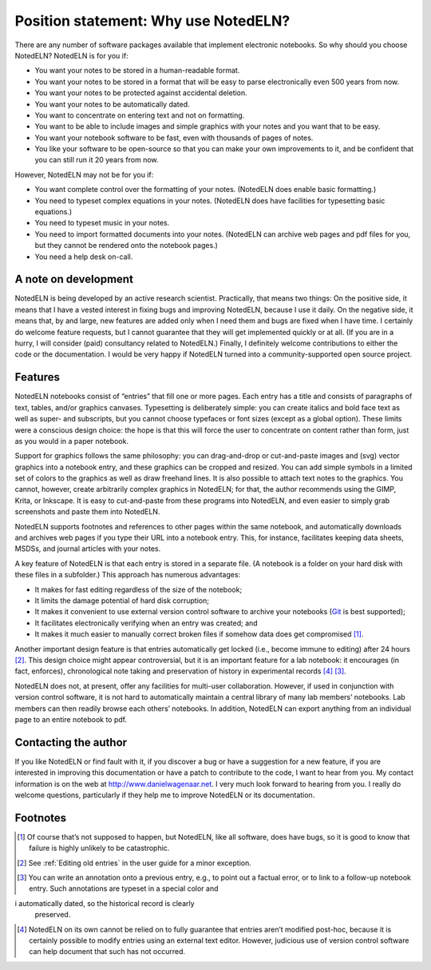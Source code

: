 Position statement: Why use NotedELN?
=====================================

There are any number of software packages available that implement
electronic notebooks. So why should you choose NotedELN? NotedELN is
for you if:

- You want your notes to be stored in a human-readable format.

- You want your notes to be stored in a format that will be easy to
  parse electronically even 500 years from now.

- You want your notes to be protected against accidental deletion.

- You want your notes to be automatically dated.

- You want to concentrate on entering text and not on formatting.

- You want to be able to include images and simple graphics with your
  notes and you want that to be easy.

- You want your notebook software to be fast, even with thousands of
  pages of notes.

- You like your software to be open-source so that you can make your
  own improvements to it, and be confident that you can still run it
  20 years from now.

However, NotedELN may not be for you if:

- You want complete control over the formatting of your
  notes. (NotedELN does enable basic formatting.)

- You need to typeset complex equations in your notes. (NotedELN does
  have facilities for typesetting basic equations.)

- You need to typeset music in your notes.

- You need to import formatted documents into your notes. (NotedELN
  can archive web pages and pdf files for you, but they cannot be
  rendered onto the notebook pages.)

- You need a help desk on-call.

A note on development
---------------------

NotedELN is being developed by an active research
scientist. Practically, that means two things: On the positive side,
it means that I have a vested interest in fixing bugs and improving
NotedELN, because I use it daily. On the negative side, it means
that, by and large, new features are added only when I need them and
bugs are fixed when I have time. I certainly do welcome feature
requests, but I cannot guarantee that they will get implemented
quickly or at all. (If you are in a hurry, I will consider (paid)
consultancy related to NotedELN.) Finally, I definitely welcome
contributions to either the code or the documentation. I would be very
happy if NotedELN turned into a community-supported open source
project.

Features
--------

NotedELN notebooks consist of “entries” that fill one or more
pages. Each entry has a title and consists of paragraphs of text,
tables, and/or graphics canvases. Typesetting is deliberately simple:
you can create italics and bold face text as well as super- and
subscripts, but you cannot choose typefaces or font sizes (except as a
global option). These limits were a conscious design choice: the hope
is that this will force the user to concentrate on content rather than
form, just as you would in a paper notebook.

Support for graphics follows the same philosophy: you can
drag-and-drop or cut-and-paste images and (svg) vector graphics into a
notebook entry, and these graphics can be cropped and resized. You can
add simple symbols in a limited set of colors to the graphics as well
as draw freehand lines. It is also possible to attach text notes to
the graphics. You cannot, however, create arbitrarily complex graphics
in NotedELN; for that, the author recommends using the GIMP, Krita, or
Inkscape. It is easy to cut-and-paste from these programs into
NotedELN, and even easier to simply grab screenshots and paste them
into NotedELN.

NotedELN supports footnotes and references to other pages within the
same notebook, and automatically downloads and archives web pages if
you type their URL into a notebook entry. This, for instance,
facilitates keeping data sheets, MSDSs, and journal articles with your
notes.

A key feature of NotedELN is that each entry is stored in a separate
file. (A notebook is a folder on your hard disk with these files in a
subfolder.) This approach has numerous advantages:

- It makes for fast editing regardless of the size of the notebook;

- It limits the damage potential of hard disk corruption;

- It makes it convenient to use external version control software to
  archive your notebooks (`Git <http://git-scm.com>`_ is best supported);

- It facilitates electronically verifying when an entry was created; and

- It makes it much easier to manually correct broken files if somehow
  data does get compromised [#f1]_.

Another important design feature is that entries automatically get
locked (i.e., become immune to editing) after 24 hours [#f2]_. This
design choice might appear controversial, but it is an important
feature for a lab notebook: it encourages (in fact, enforces),
chronological note taking and preservation of history in experimental
records [#f3]_  [#f4]_.

NotedELN does not, at present, offer any facilities for multi-user
collaboration. However, if used in conjunction with version control
software, it is not hard to automatically maintain a central library
of many lab members’ notebooks. Lab members can then readily browse
each others’ notebooks. In addition, NotedELN can export anything from
an individual page to an entire notebook to pdf.

Contacting the author
---------------------

If you like NotedELN or find fault with it, if you discover a bug or
have a suggestion for a new feature, if you are interested in
improving this documentation or have a patch to contribute to the
code, I want to hear from you. My contact information is on the web at
http://www.danielwagenaar.net. I very much look forward to hearing
from you. I really do welcome questions, particularly if they help me
to improve NotedELN or its documentation.

Footnotes
---------

.. [#f1] Of course that’s not supposed to happen, but NotedELN, like
  all software, does have bugs, so it is good to know that failure is
  highly unlikely to be catastrophic.

.. [#f2] See :ref:`Editing old entries` in the user guide for a minor
         exception.

.. [#f4] You can write an annotation onto a previous entry, e.g., to
         point out a factual error, or to link to a follow-up notebook
         entry. Such annotations are typeset in a special color and
i         automatically dated, so the historical record is clearly
         preserved.
         
.. [#f3] NotedELN on its own cannot be relied on to fully guarantee
  that entries aren’t modified post-hoc, because it is certainly
  possible to modify entries using an external text editor. However,
  judicious use of version control software can help document
  that such has not occurred.
